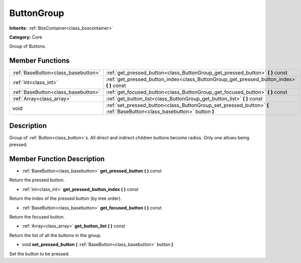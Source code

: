 .. _class_ButtonGroup:

ButtonGroup
===========

**Inherits:** :ref:`BoxContainer<class_boxcontainer>`

**Category:** Core

Group of Buttons.

Member Functions
----------------

+--------------------------------------+--------------------------------------------------------------------------------------------------------------------------+
| :ref:`BaseButton<class_basebutton>`  | :ref:`get_pressed_button<class_ButtonGroup_get_pressed_button>`  **(** **)** const                                       |
+--------------------------------------+--------------------------------------------------------------------------------------------------------------------------+
| :ref:`int<class_int>`                | :ref:`get_pressed_button_index<class_ButtonGroup_get_pressed_button_index>`  **(** **)** const                           |
+--------------------------------------+--------------------------------------------------------------------------------------------------------------------------+
| :ref:`BaseButton<class_basebutton>`  | :ref:`get_focused_button<class_ButtonGroup_get_focused_button>`  **(** **)** const                                       |
+--------------------------------------+--------------------------------------------------------------------------------------------------------------------------+
| :ref:`Array<class_array>`            | :ref:`get_button_list<class_ButtonGroup_get_button_list>`  **(** **)** const                                             |
+--------------------------------------+--------------------------------------------------------------------------------------------------------------------------+
| void                                 | :ref:`set_pressed_button<class_ButtonGroup_set_pressed_button>`  **(** :ref:`BaseButton<class_basebutton>` button  **)** |
+--------------------------------------+--------------------------------------------------------------------------------------------------------------------------+

Description
-----------

Group of :ref:`Button<class_button>`s. All direct and indirect children buttons become radios. Only one allows being pressed.

Member Function Description
---------------------------

.. _class_ButtonGroup_get_pressed_button:

- :ref:`BaseButton<class_basebutton>`  **get_pressed_button**  **(** **)** const

Return the pressed button.

.. _class_ButtonGroup_get_pressed_button_index:

- :ref:`int<class_int>`  **get_pressed_button_index**  **(** **)** const

Return the index of the pressed button (by tree order).

.. _class_ButtonGroup_get_focused_button:

- :ref:`BaseButton<class_basebutton>`  **get_focused_button**  **(** **)** const

Return the focused button.

.. _class_ButtonGroup_get_button_list:

- :ref:`Array<class_array>`  **get_button_list**  **(** **)** const

Return the list of all the buttons in the group.

.. _class_ButtonGroup_set_pressed_button:

- void  **set_pressed_button**  **(** :ref:`BaseButton<class_basebutton>` button  **)**

Set the button to be pressed.


